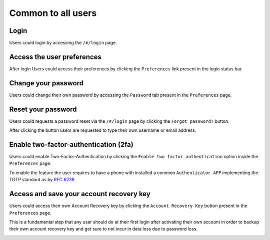 Common to all users
===================
Login
-----
Users could login by accessing the ``/#/login`` page.

.. image:: ../images/user/login.png

Access the user preferences
---------------------------
After login Users could access their preferences by clicking the ``Preferences`` link present in the login status bar.

.. image:: ../images/user/preferences.png

Change your password
--------------------
Users could change their own password by accessing the ``Password`` tab present in the ``Preferences`` page.

.. image:: ../images/user/password.png

Reset your password
-------------------
Users could requests a password reset via the ``/#/login`` page by clicking the ``Forgot password?`` button.

After clicking the button users are requested to type their own username or email address.

.. image:: ../images/user/login.png

.. image:: ../images/user/password_reset_1.png

.. image:: ../images/user/password_reset_2.png

Enable two-factor-authentication (2fa)
--------------------------------------
Users could enable Two-Factor-Authentication by clicking the ``Enable two factor authentication`` option inside the ``Preferences`` page.

To enable the feature the user requires to have a phone with installed a common ``Authenticator APP`` implementing the TOTP standard as by `RFC 6238 <https://tools.ietf.org/html/rfc6238>`_

.. image:: ../images/user/2fa.png

Access and save your account recovery key
-----------------------------------------
Users could access their own Account Recovery key by clicking the ``Account Recovery Key`` button present in the ``Preferences`` page.

This is a fundamental step that any user should do at their first login after activating their own account in order to backup their own account recovery key and get sure to not incur in data loss due to password loss.

.. image:: ../images/user/recoverykey.png
